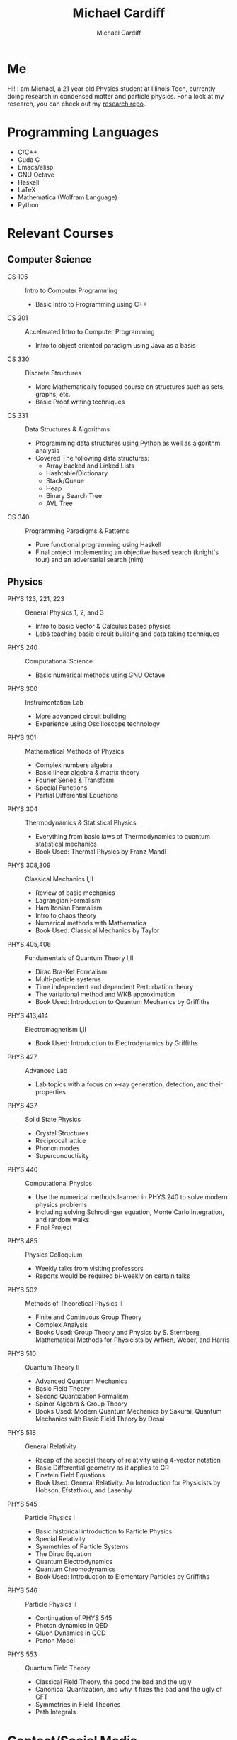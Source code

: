 #+TITLE:Michael Cardiff
#+AUTHOR:Michael Cardiff
#+html: <p align="center"><img src="https://komarev.com/ghpvc/?username=mcardoff" /></p>
* Me
Hi! I am Michael, a 21 year old Physics student at Illinois Tech, currently doing research in condensed matter and particle physics. For a look at my research, you can check out my [[https://github.com/mcardoff/Research][research repo]].
* Programming Languages
- C/C++
- Cuda C
- Emacs/elisp
- GNU Octave
- Haskell
- LaTeX
- Mathematica (Wolfram Language)
- Python
* Relevant Courses
** Computer Science
- CS 105 :: Intro to Computer Programming
  - Basic Intro to Programming using C++
- CS 201 :: Accelerated Intro to Computer Programming
  - Intro to object oriented paradigm using Java as a basis
- CS 330 :: Discrete Structures
  - More Mathematically focused course on structures such as sets, graphs, etc.
  - Basic Proof writing techniques
- CS 331 :: Data Structures & Algorithms
  - Programming data structures using Python as well as algorithm analysis
  - Covered The following data structures:
    - Array backed and Linked Lists
    - Hashtable/Dictionary
    - Stack/Queue
    - Heap
    - Binary Search Tree
    - AVL Tree
- CS 340 :: Programming Paradigms & Patterns
  - Pure functional programming using Haskell
  - Final project implementing an objective based search (knight's tour) and an adversarial search (nim)
** Physics
- PHYS 123, 221, 223 :: General Physics 1, 2, and 3
  - Intro to basic Vector & Calculus based physics
  - Labs teaching basic circuit building and data taking techniques
- PHYS 240 :: Computational Science
  - Basic numerical methods using GNU Octave
- PHYS 300 :: Instrumentation Lab
  - More advanced circuit building
  - Experience using Oscilloscope technology 
- PHYS 301 :: Mathematical Methods of Physics
  - Complex numbers algebra
  - Basic linear algebra & matrix theory
  - Fourier Series & Transform
  - Special Functions
  - Partial Differential Equations
- PHYS 304 :: Thermodynamics & Statistical Physics
  - Everything from basic laws of Thermodynamics to quantum statistical mechanics
  - Book Used: Thermal Physics by Franz Mandl
- PHYS 308,309 :: Classical Mechanics I,II
  - Review of basic mechanics
  - Lagrangian Formalism
  - Hamiltonian Formalism
  - Intro to chaos theory
  - Numerical methods with Mathematica
  - Book Used: Classical Mechanics by Taylor
- PHYS 405,406 :: Fundamentals of Quantum Theory I,II
  - Dirac Bra-Ket Formalism
  - Multi-particle systems
  - Time independent and dependent Perturbation theory
  - The variational method and WKB approximation
  - Book Used: Introduction to Quantum Mechanics by Griffiths
- PHYS 413,414 :: Electromagnetism I,II
  - Book Used: Introduction to Electrodynamics by Griffiths
- PHYS 427 :: Advanced Lab
  - Lab topics with a focus on x-ray generation, detection, and their properties
- PHYS 437 :: Solid State Physics
  - Crystal Structures
  - Reciprocal lattice
  - Phonon modes
  - Superconductivity
- PHYS 440 :: Computational Physics
  - Use the numerical methods learned in PHYS 240 to solve modern physics problems
  - Including solving Schrodinger equation, Monte Carlo Integration, and random walks
  - Final Project
- PHYS 485 :: Physics Colloquium
  - Weekly talks from visiting professors
  - Reports would be required bi-weekly on certain talks
- PHYS 502 :: Methods of Theoretical Physics II
  - Finite and Continuous Group Theory
  - Complex Analysis
  - Books Used: Group Theory and Physics by S. Sternberg, Mathematical Methods for Physicists by Arfken, Weber, and Harris
- PHYS 510 :: Quantum Theory II
  - Advanced Quantum Mechanics
  - Basic Field Theory
  - Second Quantization Formalism
  - Spinor Algebra & Group Theory
  - Books Used: Modern Quantum Mechanics by Sakurai, Quantum Mechanics with Basic Field Theory by Desai
- PHYS 518 :: General Relativity
  - Recap of the special theory of relativity using 4-vector notation
  - Basic Differential geometry as it applies to GR
  - Einstein Field Equations
  - Book Used: General Relativity: An Introduction for Physicists by Hobson, Efstathiou, and Lasenby    
- PHYS 545 :: Particle Physics I
  - Basic historical introduction to Particle Physics
  - Special Relativity
  - Symmetries of Particle Systems
  - The Dirac Equation
  - Quantum Electrodynamics
  - Quantum Chromodynamics
  - Book Used: Introduction to Elementary Particles by Griffiths
- PHYS 546 :: Particle Physics II
  - Continuation of PHYS 545
  - Photon dynamics in QED
  - Gluon Dynamics in QCD
  - Parton Model
- PHYS 553 :: Quantum Field Theory
  - Classical Field Theory, the good the bad and the ugly
  - Canonical Quantization, and why it fixes the bad and the ugly of CFT
  - Symmetries in Field Theories
  - Path Integrals
* Contact/Social Media
- Email me at: mcardiff@hawk.iit.edu
- Follow my twitter: [[https://twitter.com/mcardoff][@mcardoff]]


